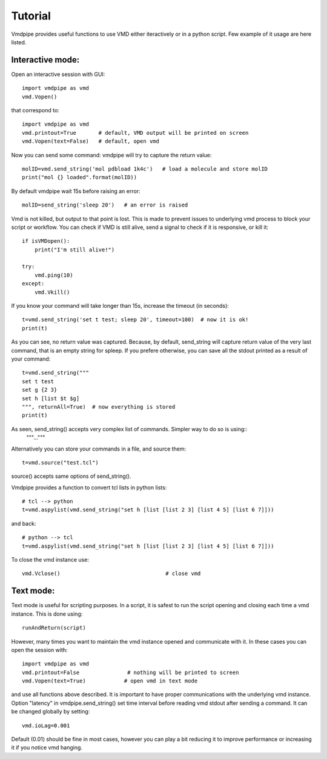 Tutorial
===============

Vmdpipe provides useful functions to use VMD either iteractively or in a python script. Few example of it usage are here listed.

Interactive mode:
----------------------

Open an interactive session with GUI::

  import vmdpipe as vmd
  vmd.Vopen()

that correspond to::
  
  import vmdpipe as vmd
  vmd.printout=True       # default, VMD output will be printed on screen
  vmd.Vopen(text=False)   # default, open vmd



Now you can send some command: vmdpipe will try to capture the return value::

  molID=vmd.send_string('mol pdbload 1k4c')   # load a molecule and store molID
  print("mol {} loaded".format(molID))
  
By default vmdpipe wait 15s before raising an error::

  molID=send_string('sleep 20')   # an error is raised

Vmd is not killed, but output to that point is lost. This is made to prevent issues to underlying vmd process to block your script or workflow.
You can check if VMD is still alive, send a signal to check if it is responsive, or kill it::

  if isVMDopen():
      print("I'm still alive!")

  try:
      vmd.ping(10)
  except:
      vmd.Vkill()

If you know your command will take longer than 15s, increase the timeout (in seconds)::

  t=vmd.send_string('set t test; sleep 20', timeout=100)  # now it is ok!
  print(t)
      
As you can see, no return value was captured. Because, by default,
send_string will capture return value of the very last command, that
is an empty string for spleep. If you prefere otherwise, you can save
all the stdout printed as a result of your command::

  t=vmd.send_string("""
  set t test
  set g {2 3}
  set h [list $t $g]
  """, returnAll=True)  # now everything is stored
  print(t)

As seen, send_string() accepts very complex list of commands. Simpler way to do so is using::
  """..."""
  
Alternatively you can store your commands in a file, and source them::

  t=vmd.source("test.tcl")

source() accepts same options of send_string().

Vmdpipe provides a function to convert tcl lists in python lists::

  # tcl --> python
  t=vmd.aspylist(vmd.send_string("set h [list [list 2 3] [list 4 5] [list 6 7]]))

and back::

  # python --> tcl
  t=vmd.aspylist(vmd.send_string("set h [list [list 2 3] [list 4 5] [list 6 7]]))

To close the vmd instance use::
  
  vmd.Vclose()                                 # close vmd


Text mode:
----------------------
  
Text mode is useful for scripting purposes. In a script, it is safest to
run the script opening and closing each time a vmd instance. This is done
using::

  runAndReturn(script)

However, many times you want to maintain the vmd instance opened and
communicate with it. In these cases you can open the session with::

  import vmdpipe as vmd
  vmd.printout=False               # nothing will be printed to screen
  vmd.Vopen(text=True)            # open vmd in text mode

and use all functions above described. It is important to have proper
communications with the underlying vmd instance. Option "latency"
in vmdpipe.send_string() set time interval before reading vmd stdout after
sending a command. It can be changed globally by setting::

  vmd.ioLag=0.001

Default (0.01) should be fine in most cases, however you can play a
bit reducing it to improve performance or increasing it if you notice vmd
hanging.






